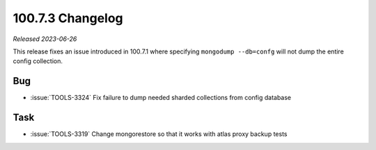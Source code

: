 .. _100.7.3-changelog:

100.7.3 Changelog
-----------------

*Released 2023-06-26*

This release fixes an issue introduced in 100.7.1 where specifying 
``mongodump --db=confg`` will not dump the entire config collection.

Bug
~~~

- :issue:`TOOLS-3324` Fix failure to dump needed sharded collections 
  from config database

Task
~~~~

- :issue:`TOOLS-3319` Change mongorestore so that it works with atlas proxy 
  backup tests


